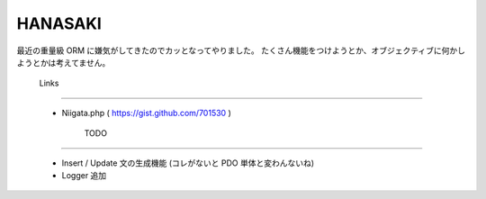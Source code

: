 ================================================================================
                                    HANASAKI
================================================================================

最近の重量級 ORM に嫌気がしてきたのでカッとなってやりました。
たくさん機能をつけようとか、オブジェクティブに何かしようとかは考えてません。


                                     Links
--------------------------------------------------------------------------------

    - Niigata.php ( https://gist.github.com/701530 )


                                      TODO
--------------------------------------------------------------------------------

    - Insert / Update 文の生成機能 (コレがないと PDO 単体と変わんないね)
    - Logger 追加

